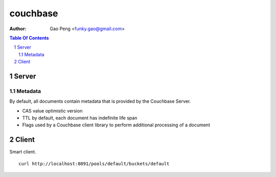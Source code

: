=========
couchbase
=========

:Author: Gao Peng <funky.gao@gmail.com>
.. contents:: Table Of Contents
.. section-numbering::

Server
======

Metadata
########

By default, all documents contain metadata that is provided by the Couchbase Server. 

- CAS value
  optimistic version 

- TTL
  by default, each document has indefinite life span

- Flags
  used by a Couchbase client library to perform additional processing of a document


Client
======

Smart client.

::

    curl http://localhost:8091/pools/default/buckets/default

